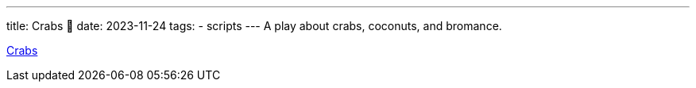 ---
title: Crabs 🦀
date: 2023-11-24
tags: 
  - scripts
---
A play about crabs, coconuts, and bromance.  

link:Crabs.pdf[Crabs]